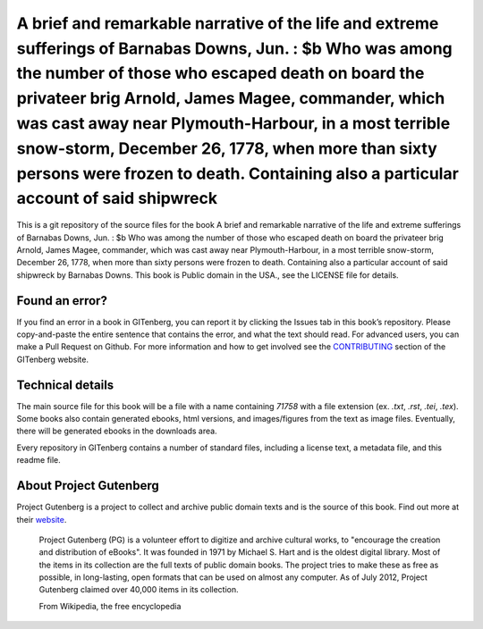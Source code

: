 =====================
A brief and remarkable narrative of the life and extreme sufferings of Barnabas Downs, Jun. : $b Who was among the number of those who escaped death on board the privateer brig Arnold, James Magee, commander, which was cast away near Plymouth-Harbour, in a most terrible snow-storm, December 26, 1778, when more than sixty persons were frozen to death. Containing also a particular account of said shipwreck
=====================


This is a git repository of the source files for the book A brief and remarkable narrative of the life and extreme sufferings of Barnabas Downs, Jun. : $b Who was among the number of those who escaped death on board the privateer brig Arnold, James Magee, commander, which was cast away near Plymouth-Harbour, in a most terrible snow-storm, December 26, 1778, when more than sixty persons were frozen to death. Containing also a particular account of said shipwreck by Barnabas Downs. This book is Public domain in the USA., see the LICENSE file for details. 

Found an error?
===============
If you find an error in a book in GITenberg, you can report it by clicking the Issues tab in this book’s repository. Please copy-and-paste the entire sentence that contains the error, and what the text should read. For advanced users, you can make a Pull Request on Github.  For more information and how to get involved see the CONTRIBUTING_ section of the GITenberg website.

.. _CONTRIBUTING: https://gitenberg.github.com/#contributing


Technical details
=================
The main source file for this book will be a file with a name containing `71758` with a file extension (ex. `.txt`, `.rst`, `.tei`, `.tex`). Some books also contain generated ebooks, html versions, and images/figures from the text as image files. Eventually, there will be generated ebooks in the downloads area.

Every repository in GITenberg contains a number of standard files, including a license text, a metadata file, and this readme file.


About Project Gutenberg
=======================
Project Gutenberg is a project to collect and archive public domain texts and is the source of this book. Find out more at their website_.

    Project Gutenberg (PG) is a volunteer effort to digitize and archive cultural works, to "encourage the creation and distribution of eBooks". It was founded in 1971 by Michael S. Hart and is the oldest digital library. Most of the items in its collection are the full texts of public domain books. The project tries to make these as free as possible, in long-lasting, open formats that can be used on almost any computer. As of July 2012, Project Gutenberg claimed over 40,000 items in its collection.

    From Wikipedia, the free encyclopedia

.. _website: https://www.gutenberg.org/